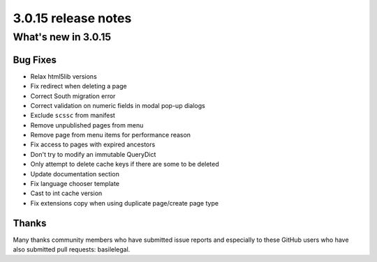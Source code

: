 .. _upgrade-to-3.0.15:

####################
3.0.15 release notes
####################

********************
What's new in 3.0.15
********************

Bug Fixes
=========

* Relax html5lib versions
* Fix redirect when deleting a page
* Correct South migration error
* Correct validation on numeric fields in modal pop-up dialogs
* Exclude ``scssc`` from manifest
* Remove unpublished pages from menu
* Remove page from menu items for performance reason
* Fix access to pages with expired ancestors
* Don't try to modify an immutable QueryDict
* Only attempt to delete cache keys if there are some to be deleted
* Update documentation section
* Fix language chooser template
* Cast to int cache version
* Fix extensions copy when using duplicate page/create page type



Thanks
======

Many thanks community members who have submitted issue reports and especially to
these GitHub users who have also submitted pull requests: basilelegal.
